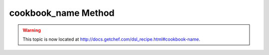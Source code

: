 =====================================================
cookbook_name Method
=====================================================

.. warning:: This topic is now located at http://docs.getchef.com/dsl_recipe.html#cookbook-name.
